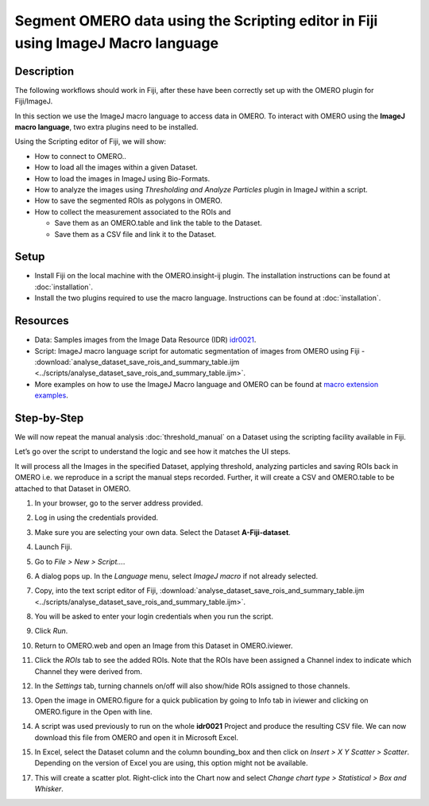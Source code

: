 Segment OMERO data using the Scripting editor in Fiji using ImageJ Macro language
=================================================================================

Description
-----------

The following workflows should work in
Fiji, after these have been correctly set up with the OMERO plugin for
Fiji/ImageJ.

In this section we use the ImageJ macro language to access data in OMERO.
To interact with OMERO using the **ImageJ macro language**, two extra plugins need
to be installed.

Using the Scripting editor of Fiji, we will show:

-  How to connect to OMERO..

-  How to load all the images within a given Dataset.

-  How to load the images in ImageJ using Bio-Formats.

-  How to analyze the images using *Thresholding and Analyze Particles*
   plugin in ImageJ within a script.

-  How to save the segmented ROIs as polygons in OMERO.

-  How to collect the measurement associated to the ROIs and

   -  Save them as an OMERO.table and link the table to the Dataset.

   -  Save them as a CSV file and link it to the Dataset.

Setup
-----

-  Install Fiji on the local machine with the OMERO.insight-ij plugin.
   The installation instructions can be found at :doc:`installation`.
-  Install the two plugins required to use the macro language.
   Instructions can be found at :doc:`installation`.


Resources
---------

-  Data: Samples images from the Image Data Resource (IDR) `idr0021 <https://idr.openmicroscopy.org/search/?query=Name:idr0021>`_.

-  Script: ImageJ macro language script for automatic segmentation of images from OMERO using Fiji
   -  :download:`analyse_dataset_save_rois_and_summary_table.ijm <../scripts/analyse_dataset_save_rois_and_summary_table.ijm>`.

-  More examples on how to use the ImageJ Macro language and OMERO can be found at 
   `macro extension examples <https://github.com/GReD-Clermont/omero_macro-extensions/tree/main/src/main/resources/script_templates/OMERO/Macro_Extensions>`__.

Step-by-Step
------------

We will now repeat the manual analysis :doc:`threshold_manual` on a
Dataset using the scripting facility available in Fiji.

Let’s go over the script to understand the logic and see how it matches
the UI steps.

It will process all the Images in the specified Dataset,
applying threshold, analyzing particles and saving ROIs back in
OMERO i.e. we reproduce in a script the manual steps recorded.
Further, it will create a CSV and OMERO.table to be attached to
that Dataset in OMERO.

#. In your browser, go to the server address provided.

#. Log in using the credentials provided.

#. Make sure you are selecting your own data. Select the Dataset **A-Fiji-dataset**.

#. Launch Fiji.

#. Go to *File > New > Script...*.

#. A dialog pops up. In the *Language* menu, select *ImageJ macro* if not already selected.

#. Copy, into the text script editor of Fiji, :download:`analyse_dataset_save_rois_and_summary_table.ijm <../scripts/analyse_dataset_save_rois_and_summary_table.ijm>`.

#. You will be asked to enter your login credentials when you run the script.

#. Click *Run*.

#. Return to OMERO.web and open an Image from this Dataset in OMERO.iviewer.

#. Click the *ROIs* tab to see the added ROIs. Note that the ROIs have been assigned a Channel index to indicate which Channel they were derived from.

#. In the *Settings* tab, turning channels on/off will also show/hide
   ROIs assigned to those channels.

#. Open the image in OMERO.figure for a quick publication by going to
   Info tab in iviewer and clicking on OMERO.figure in the Open with
   line.\ |image1|

#. A script was used previously to run on the whole **idr0021** Project
   and produce the resulting CSV file. We can now download this file
   from OMERO and open it in Microsoft Excel.

#. In Excel, select the Dataset column and the column bounding_box and
   then click on *Insert > X Y Scatter > Scatter*\ |image2|\.
   Depending on the version of Excel you are using, this option
   might not be available.

   ..

   |image3|

17. This will create a scatter plot. Right-click into the Chart now and
    select *Change chart type > Statistical > Box and Whisker*.


.. |image1| image:: images/threshold_script2.png
   :width: 1.89583in
   :height: 0.36458in
.. |image2| image:: images/threshold_script3.png
   :width: 0.35417in
   :height: 0.27083in
.. |image3| image:: images/threshold_script4.png
   :width: 1.125in
   :height: 1.38542in
